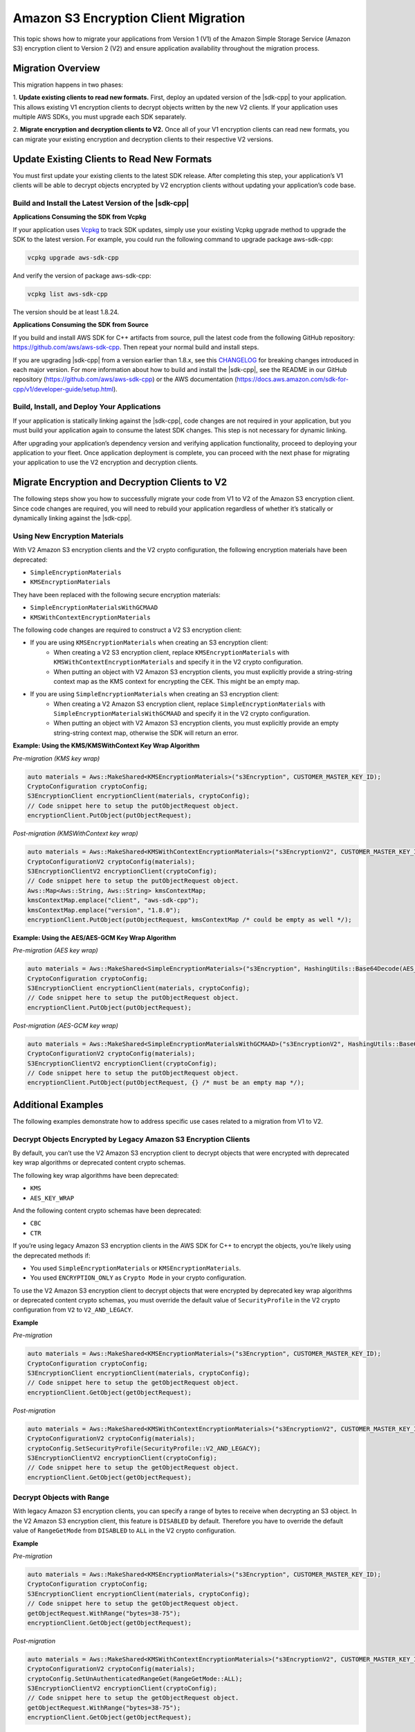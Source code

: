 .. Copyright Amazon.com, Inc. or its affiliates. All Rights Reserved.

   This work is licensed under a Creative Commons Attribution-NonCommercial-ShareAlike 4.0
   International License (the "License"). You may not use this file except in compliance with the
   License. A copy of the License is located at http://creativecommons.org/licenses/by-nc-sa/4.0/.

   This file is distributed on an "AS IS" BASIS, WITHOUT WARRANTIES OR CONDITIONS OF ANY KIND,
   either express or implied. See the License for the specific language governing permissions and
   limitations under the License.

#####################################
Amazon S3 Encryption Client Migration
#####################################

.. meta::
   :description: Describes how to migrate to the latest Amazon S3 encryption clients for |sdk-cpp|.

This topic shows how to migrate your applications from Version 1 (V1) of the Amazon Simple Storage Service (Amazon S3) encryption client 
to Version 2 (V2) and ensure application availability throughout the migration process.

Migration Overview
==================

This migration happens in two phases: 

1. **Update existing clients to read new formats.** First, deploy an updated version of the |sdk-cpp| 
to your application. This allows existing V1 encryption clients to decrypt objects written by the 
new V2 clients. If your application uses multiple AWS SDKs, you must upgrade each SDK separately. 

2. **Migrate encryption and decryption clients to V2.** Once all of your V1 encryption clients can 
read new formats, you can migrate your existing encryption and decryption clients to their respective 
V2 versions.

Update Existing Clients to Read New Formats
=========================================== 

You must first update your existing clients to the latest SDK release. After completing this step, 
your application’s V1 clients will be able to decrypt objects encrypted by V2 encryption clients 
without updating your application’s code base.

Build and Install the Latest Version of the |sdk-cpp| 
-----------------------------------------------------

**Applications Consuming the SDK from Vcpkg**

If your application uses `Vcpkg <https://github.com/microsoft/vcpkg>`_ to track SDK updates, simply use your existing Vcpkg 
upgrade method to upgrade the SDK to the latest version. For example, you could run the following command to upgrade package aws-sdk-cpp:

.. code-block:: cpp

 vcpkg upgrade aws-sdk-cpp

And verify the version of package aws-sdk-cpp:

.. code-block:: cpp

 vcpkg list aws-sdk-cpp

The version should be at least 1.8.24. 

**Applications Consuming the SDK from Source**

If you build and install AWS SDK for C++ artifacts from source, pull the latest code from the 
following GitHub repository: https://github.com/aws/aws-sdk-cpp. Then repeat your normal build and install steps.

If you are upgrading |sdk-cpp| from a version earlier than 1.8.x, see this `CHANGELOG <https://github.com/aws/aws-sdk-cpp/blob/master/CHANGELOG.md>`_ for breaking changes 
introduced in each major version. For more information about how to build and install the |sdk-cpp|, see the README in our GitHub repository (https://github.com/aws/aws-sdk-cpp) 
or the AWS documentation (https://docs.aws.amazon.com/sdk-for-cpp/v1/developer-guide/setup.html).

Build, Install, and Deploy Your Applications
--------------------------------------------

If your application is statically linking against the |sdk-cpp|, code changes are not required in your application, but you must build your application again to 
consume the latest SDK changes. This step is not necessary for dynamic linking.

After upgrading your application’s dependency version and verifying application functionality, proceed to deploying your application to your fleet. Once 
application deployment is complete, you can proceed with the next phase for migrating your application to use the V2 encryption and decryption clients.

Migrate Encryption and Decryption Clients to V2
===============================================

The following steps show you how to successfully migrate your code from V1 to V2 of the Amazon S3 encryption client. Since code changes are required, you 
will need to rebuild your application regardless of whether it’s statically or dynamically linking against the |sdk-cpp|.

Using New Encryption Materials
------------------------------

With V2 Amazon S3 encryption clients and the V2 crypto configuration, the following encryption materials have been deprecated:

* ``SimpleEncryptionMaterials``
* ``KMSEncryptionMaterials``

They have been replaced with the following secure encryption materials:

* ``SimpleEncryptionMaterialsWithGCMAAD``
* ``KMSWithContextEncryptionMaterials``

The following code changes are required to construct a V2 S3 encryption client:

* If you are using ``KMSEncryptionMaterials`` when creating an S3 encryption client:
    * When creating a V2 S3 encryption client, replace ``KMSEncryptionMaterials`` with ``KMSWithContextEncryptionMaterials`` and specify it in the V2 crypto configuration.
    * When putting an object with V2 Amazon S3 encryption clients, you must explicitly provide a string-string context map as the KMS context for encrypting the CEK. This might be an empty map.
* If you are using ``SimpleEncryptionMaterials`` when creating an S3 encryption client:
    * When creating a V2 Amazon S3 encryption client, replace ``SimpleEncryptionMaterials`` with ``SimpleEncryptionMaterialsWithGCMAAD`` and specify it in the V2 crypto configuration.
    * When putting an object with V2 Amazon S3 encryption clients, you must explicitly provide an empty string-string context map, otherwise the SDK will return an error.

**Example: Using the KMS/KMSWithContext Key Wrap Algorithm**

*Pre-migration (KMS key wrap)*

.. code-block:: cpp

   auto materials = Aws::MakeShared<KMSEncryptionMaterials>("s3Encryption", CUSTOMER_MASTER_KEY_ID);
   CryptoConfiguration cryptoConfig;
   S3EncryptionClient encryptionClient(materials, cryptoConfig);
   // Code snippet here to setup the putObjectRequest object.
   encryptionClient.PutObject(putObjectRequest);

*Post-migration (KMSWithContext key wrap)*

.. code-block:: cpp

   auto materials = Aws::MakeShared<KMSWithContextEncryptionMaterials>("s3EncryptionV2", CUSTOMER_MASTER_KEY_ID);
   CryptoConfigurationV2 cryptoConfig(materials);
   S3EncryptionClientV2 encryptionClient(cryptoConfig);
   // Code snippet here to setup the putObjectRequest object.
   Aws::Map<Aws::String, Aws::String> kmsContextMap;
   kmsContextMap.emplace("client", "aws-sdk-cpp");
   kmsContextMap.emplace("version", "1.8.0");
   encryptionClient.PutObject(putObjectRequest, kmsContextMap /* could be empty as well */);

**Example:  Using the AES/AES-GCM Key Wrap Algorithm**

*Pre-migration (AES key wrap)*

.. code-block:: cpp

   auto materials = Aws::MakeShared<SimpleEncryptionMaterials>("s3Encryption", HashingUtils::Base64Decode(AES_MASTER_KEY_BASE64));
   CryptoConfiguration cryptoConfig;
   S3EncryptionClient encryptionClient(materials, cryptoConfig);
   // Code snippet here to setup the putObjectRequest object.
   encryptionClient.PutObject(putObjectRequest);

*Post-migration (AES-GCM key wrap)*

.. code-block:: cpp

   auto materials = Aws::MakeShared<SimpleEncryptionMaterialsWithGCMAAD>("s3EncryptionV2", HashingUtils::Base64Decode(AES_MASTER_KEY_BASE64));
   CryptoConfigurationV2 cryptoConfig(materials);
   S3EncryptionClientV2 encryptionClient(cryptoConfig);
   // Code snippet here to setup the putObjectRequest object.
   encryptionClient.PutObject(putObjectRequest, {} /* must be an empty map */);





Additional Examples
===================

The following examples demonstrate how to address specific use cases related to a migration from V1 to V2.

Decrypt Objects Encrypted by Legacy Amazon S3 Encryption Clients
----------------------------------------------------------------

By default, you can’t use the V2 Amazon S3 encryption client to decrypt objects that were encrypted with deprecated key wrap algorithms or deprecated content crypto schemas.

The following key wrap algorithms have been deprecated:

* ``KMS``
* ``AES_KEY_WRAP``

And the following content crypto schemas have been deprecated:

* ``CBC``
* ``CTR``

If you’re using legacy Amazon S3 encryption clients in the AWS SDK for C++ to encrypt the objects, you’re likely using the deprecated methods if:

* You used ``SimpleEncryptionMaterials`` or ``KMSEncryptionMaterials``.
* You used ``ENCRYPTION_ONLY`` as ``Crypto Mode`` in your crypto configuration.

To use the V2 Amazon S3 encryption client to decrypt objects that were encrypted by deprecated key wrap algorithms or deprecated content 
crypto schemas, you must override the default value of ``SecurityProfile`` in the V2 crypto configuration from ``V2`` to ``V2_AND_LEGACY``.

**Example**

*Pre-migration*

.. code-block:: cpp

   auto materials = Aws::MakeShared<KMSEncryptionMaterials>("s3Encryption", CUSTOMER_MASTER_KEY_ID);
   CryptoConfiguration cryptoConfig;
   S3EncryptionClient encryptionClient(materials, cryptoConfig);
   // Code snippet here to setup the getObjectRequest object.
   encryptionClient.GetObject(getObjectRequest);

*Post-migration*

.. code-block:: cpp

   auto materials = Aws::MakeShared<KMSWithContextEncryptionMaterials>("s3EncryptionV2", CUSTOMER_MASTER_KEY_ID);
   CryptoConfigurationV2 cryptoConfig(materials);
   cryptoConfig.SetSecurityProfile(SecurityProfile::V2_AND_LEGACY);
   S3EncryptionClientV2 encryptionClient(cryptoConfig);
   // Code snippet here to setup the getObjectRequest object.
   encryptionClient.GetObject(getObjectRequest);

Decrypt Objects with Range
--------------------------

With legacy Amazon S3 encryption clients, you can specify a range of bytes to receive when decrypting an S3 object. In the V2 Amazon S3 encryption client, this 
feature is ``DISABLED`` by default. Therefore you have to override the default value of ``RangeGetMode`` from ``DISABLED`` to ``ALL`` in the V2 crypto configuration.

**Example**

*Pre-migration*

.. code-block:: cpp

   auto materials = Aws::MakeShared<KMSEncryptionMaterials>("s3Encryption", CUSTOMER_MASTER_KEY_ID);
   CryptoConfiguration cryptoConfig;
   S3EncryptionClient encryptionClient(materials, cryptoConfig);
   // Code snippet here to setup the getObjectRequest object.
   getObjectRequest.WithRange("bytes=38-75");
   encryptionClient.GetObject(getObjectRequest);

*Post-migration*

.. code-block:: cpp

   auto materials = Aws::MakeShared<KMSWithContextEncryptionMaterials>("s3EncryptionV2", CUSTOMER_MASTER_KEY_ID);
   CryptoConfigurationV2 cryptoConfig(materials);
   cryptoConfig.SetUnAuthenticatedRangeGet(RangeGetMode::ALL);
   S3EncryptionClientV2 encryptionClient(cryptoConfig);
   // Code snippet here to setup the getObjectRequest object.
   getObjectRequest.WithRange("bytes=38-75");
   encryptionClient.GetObject(getObjectRequest);

Decrypt Objects with any CMK
----------------------------

When decrypting objects that were encrypted with ``KMSWithContextEncryptionMaterials``, V2 Amazon S3 encryption clients are capable 
of letting KMS to find the proper CMK by providing an empty master key. This feature is ``DISABLED`` by default. You have 
to configure it explicitly by calling ``SetKMSDecryptWithAnyCMK(true)`` for your KMS encryption materials.

**Example**

*Pre-migration*

.. code-block:: cpp

   auto materials = Aws::MakeShared<KMSEncryptionMaterials>("s3Encryption", ""/* provide an empty KMS Master Key*/);
   CryptoConfiguration cryptoConfig;
   S3EncryptionClient encryptionClient(materials, cryptoConfig);
   // Code snippet here to setup the getObjectRequest object.
   encryptionClient.GetObject(getObjectRequest);

*Post-migration*

.. code-block:: cpp

   auto materials = Aws::MakeShared<KMSWithContextEncryptionMaterials>("s3EncryptionV2", ""/* provide an empty KMS Master Key*/);
   materials.SetKMSDecryptWithAnyCMK(true);
   CryptoConfigurationV2 cryptoConfig(materials);
   S3EncryptionClientV2 encryptionClient(cryptoConfig);
   // Code snippet here to setup the getObjectRequest object.
   encryptionClient.GetObject(getObjectRequest);


For complete code examples for all of the migration scenarios mentioned in these docs, see https://github.com/awsdocs/aws-doc-sdk-examples/tree/master/cpp/example_code/s3encryption.
